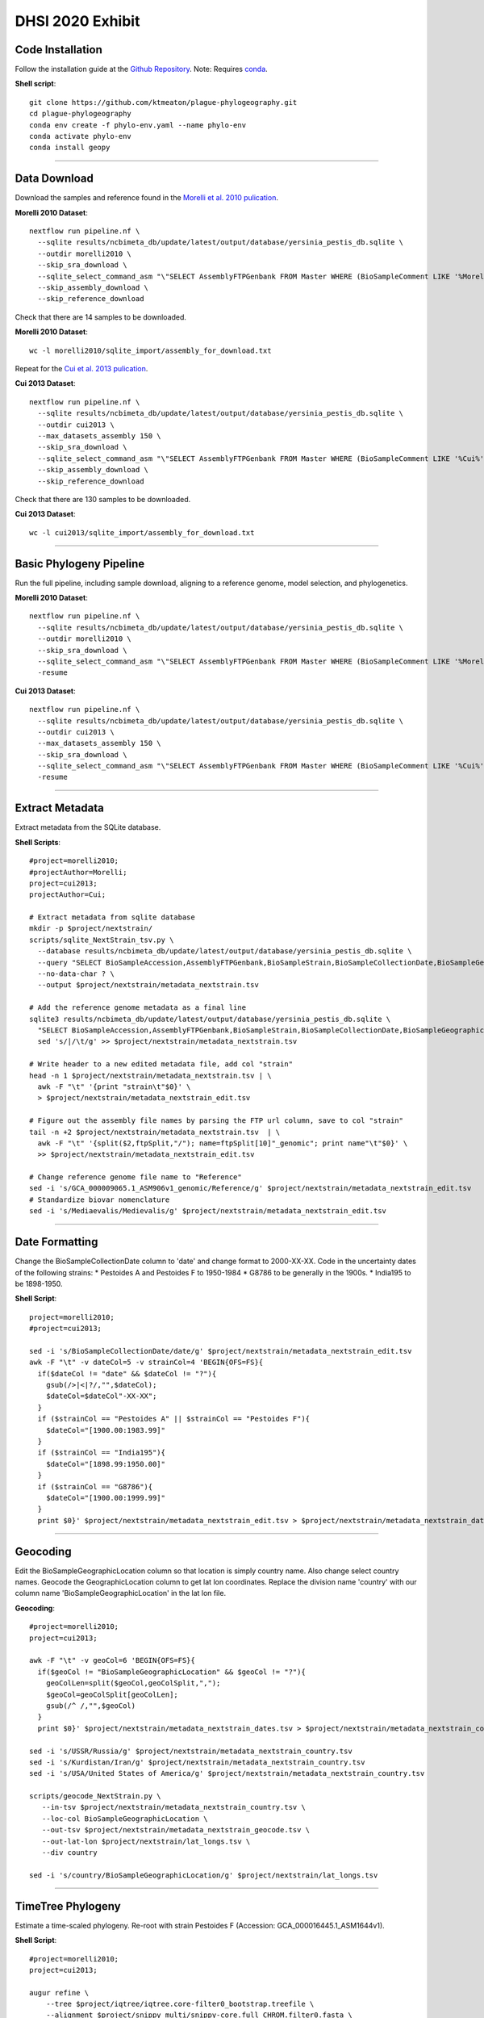 DHSI 2020 Exhibit
***************************

Code Installation
------------------

Follow the installation guide at the `Github Repository <https://github.com/ktmeaton/plague-phylogeography#installation>`_.
Note: Requires `conda <https://docs.conda.io/projects/conda/en/latest/user-guide/install/>`_.

**Shell script**::

      git clone https://github.com/ktmeaton/plague-phylogeography.git
      cd plague-phylogeography
      conda env create -f phylo-env.yaml --name phylo-env
      conda activate phylo-env
      conda install geopy

------------

Data Download
-------------

Download the samples and reference found in the `Morelli et al. 2010 pulication <https://www.ncbi.nlm.nih.gov/pmc/articles/PMC2999892/>`_.

**Morelli 2010 Dataset**::

      nextflow run pipeline.nf \
        --sqlite results/ncbimeta_db/update/latest/output/database/yersinia_pestis_db.sqlite \
        --outdir morelli2010 \
        --skip_sra_download \
        --sqlite_select_command_asm "\"SELECT AssemblyFTPGenbank FROM Master WHERE (BioSampleComment LIKE '%Morelli%' AND BioSampleComment NOT LIKE '%REMOVE%')\"" \
        --skip_assembly_download \
        --skip_reference_download

Check that there are 14 samples to be downloaded.

**Morelli 2010 Dataset**::

      wc -l morelli2010/sqlite_import/assembly_for_download.txt

Repeat for the `Cui et al. 2013 pulication <https://www.ncbi.nlm.nih.gov/pmc/articles/PMC3545753/>`_.

**Cui 2013 Dataset**::

      nextflow run pipeline.nf \
        --sqlite results/ncbimeta_db/update/latest/output/database/yersinia_pestis_db.sqlite \
        --outdir cui2013 \
        --max_datasets_assembly 150 \
        --skip_sra_download \
        --sqlite_select_command_asm "\"SELECT AssemblyFTPGenbank FROM Master WHERE (BioSampleComment LIKE '%Cui%' AND BioSampleComment NOT LIKE '%REMOVE%')\"" \
        --skip_assembly_download \
        --skip_reference_download

Check that there are 130 samples to be downloaded.

**Cui 2013 Dataset**::

      wc -l cui2013/sqlite_import/assembly_for_download.txt

------------

Basic Phylogeny Pipeline
------------------------

Run the full pipeline, including sample download, aligning to a reference genome, model selection, and phylogenetics.

**Morelli 2010 Dataset**::

      nextflow run pipeline.nf \
        --sqlite results/ncbimeta_db/update/latest/output/database/yersinia_pestis_db.sqlite \
        --outdir morelli2010 \
        --skip_sra_download \
        --sqlite_select_command_asm "\"SELECT AssemblyFTPGenbank FROM Master WHERE (BioSampleComment LIKE '%Morelli%' AND BioSampleComment NOT LIKE '%REMOVE%')\"" \
        -resume

**Cui 2013 Dataset**::

      nextflow run pipeline.nf \
        --sqlite results/ncbimeta_db/update/latest/output/database/yersinia_pestis_db.sqlite \
        --outdir cui2013 \
        --max_datasets_assembly 150 \
        --skip_sra_download \
        --sqlite_select_command_asm "\"SELECT AssemblyFTPGenbank FROM Master WHERE (BioSampleComment LIKE '%Cui%' AND BioSampleComment NOT LIKE '%REMOVE%')\"" \
        -resume

------------

Extract Metadata
-----------------

Extract metadata from the SQLite database.

**Shell Scripts**::

      #project=morelli2010;
      #projectAuthor=Morelli;
      project=cui2013;
      projectAuthor=Cui;

      # Extract metadata from sqlite database
      mkdir -p $project/nextstrain/
      scripts/sqlite_NextStrain_tsv.py \
        --database results/ncbimeta_db/update/latest/output/database/yersinia_pestis_db.sqlite \
        --query "SELECT BioSampleAccession,AssemblyFTPGenbank,BioSampleStrain,BioSampleCollectionDate,BioSampleGeographicLocation,BioSampleBiovar,BioSampleHost FROM Master WHERE (BioSampleComment LIKE '%$projectAuthor%' AND TRIM(AssemblyFTPGenbank) > '' AND BioSampleComment NOT LIKE '%REMOVE%')" \
        --no-data-char ? \
        --output $project/nextstrain/metadata_nextstrain.tsv

      # Add the reference genome metadata as a final line
      sqlite3 results/ncbimeta_db/update/latest/output/database/yersinia_pestis_db.sqlite \
        "SELECT BioSampleAccession,AssemblyFTPGenbank,BioSampleStrain,BioSampleCollectionDate,BioSampleGeographicLocation,BioSampleBiovar,BioSampleHost FROM Master WHERE BioSampleComment LIKE '%Reference%'" | \
        sed 's/|/\t/g' >> $project/nextstrain/metadata_nextstrain.tsv

      # Write header to a new edited metadata file, add col "strain"
      head -n 1 $project/nextstrain/metadata_nextstrain.tsv | \
        awk -F "\t" '{print "strain\t"$0}' \
        > $project/nextstrain/metadata_nextstrain_edit.tsv

      # Figure out the assembly file names by parsing the FTP url column, save to col "strain"
      tail -n +2 $project/nextstrain/metadata_nextstrain.tsv  | \
        awk -F "\t" '{split($2,ftpSplit,"/"); name=ftpSplit[10]"_genomic"; print name"\t"$0}' \
        >> $project/nextstrain/metadata_nextstrain_edit.tsv

      # Change reference genome file name to "Reference"
      sed -i 's/GCA_000009065.1_ASM906v1_genomic/Reference/g' $project/nextstrain/metadata_nextstrain_edit.tsv
      # Standardize biovar nomenclature
      sed -i 's/Mediaevalis/Medievalis/g' $project/nextstrain/metadata_nextstrain_edit.tsv

------------

Date Formatting
---------------

Change the BioSampleCollectionDate column to 'date' and change format to 2000-XX-XX.
Code in the uncertainty dates of the following strains:
* Pestoides A and Pestoides F to 1950-1984
* G8786 to be generally in the 1900s.
* India195 to be 1898-1950.

**Shell Script**::

      project=morelli2010;
      #project=cui2013;

      sed -i 's/BioSampleCollectionDate/date/g' $project/nextstrain/metadata_nextstrain_edit.tsv
      awk -F "\t" -v dateCol=5 -v strainCol=4 'BEGIN{OFS=FS}{
        if($dateCol != "date" && $dateCol != "?"){
          gsub(/>|<|?/,"",$dateCol);
          $dateCol=$dateCol"-XX-XX";
        }
        if ($strainCol == "Pestoides A" || $strainCol == "Pestoides F"){
          $dateCol="[1900.00:1983.99]"
        }
        if ($strainCol == "India195"){
          $dateCol="[1898.99:1950.00]"
        }
        if ($strainCol == "G8786"){
          $dateCol="[1900.00:1999.99]"
        }
        print $0}' $project/nextstrain/metadata_nextstrain_edit.tsv > $project/nextstrain/metadata_nextstrain_dates.tsv

------------

Geocoding
---------------

Edit the BioSampleGeographicLocation column so that location is simply country name. Also change select country names.
Geocode the GeographicLocation column to get lat lon coordinates.
Replace the division name 'country' with our column name 'BioSampleGeographicLocation' in the lat lon file.

**Geocoding**::

      #project=morelli2010;
      project=cui2013;

      awk -F "\t" -v geoCol=6 'BEGIN{OFS=FS}{
        if($geoCol != "BioSampleGeographicLocation" && $geoCol != "?"){
          geoColLen=split($geoCol,geoColSplit,",");
          $geoCol=geoColSplit[geoColLen];
          gsub(/^ /,"",$geoCol)
        }
        print $0}' $project/nextstrain/metadata_nextstrain_dates.tsv > $project/nextstrain/metadata_nextstrain_country.tsv

      sed -i 's/USSR/Russia/g' $project/nextstrain/metadata_nextstrain_country.tsv
      sed -i 's/Kurdistan/Iran/g' $project/nextstrain/metadata_nextstrain_country.tsv
      sed -i 's/USA/United States of America/g' $project/nextstrain/metadata_nextstrain_country.tsv

      scripts/geocode_NextStrain.py \
         --in-tsv $project/nextstrain/metadata_nextstrain_country.tsv \
         --loc-col BioSampleGeographicLocation \
         --out-tsv $project/nextstrain/metadata_nextstrain_geocode.tsv \
         --out-lat-lon $project/nextstrain/lat_longs.tsv \
         --div country

      sed -i 's/country/BioSampleGeographicLocation/g' $project/nextstrain/lat_longs.tsv

------------

TimeTree Phylogeny
------------------

Estimate a time-scaled phylogeny. Re-root with strain Pestoides F (Accession: GCA_000016445.1_ASM1644v1).

**Shell Script**::

      #project=morelli2010;
      project=cui2013;

      augur refine \
          --tree $project/iqtree/iqtree.core-filter0_bootstrap.treefile \
          --alignment $project/snippy_multi/snippy-core.full_CHROM.filter0.fasta \
          --metadata $project/nextstrain/metadata_nextstrain_geocode.tsv \
          --output-tree $project/nextstrain/tree.nwk \
          --output-node-data $project/nextstrain/branch_lengths.json \
          --timetree \
          --coalescent opt \
          --no-covariance \
          --date-confidence \
          --date-inference joint \
          --clock-filter-iqd 3 \
          2>&1 | tee $project/nextstrain/augur_refine.log

      cp plots/* $project/nextstrain/

**TreeTime Equivalent**::

      project=morelli2010;
      #project=cui2013;

      treetime \
        --tree  $project/iqtree/iqtree.core-filter0_bootstrap.treefile \
        --dates $project/nextstrain/metadata_nextstrain_geocode.tsv \
        --aln $project/snippy_multi/snippy-core.full_CHROM.filter0.fasta \
        --outdir $project/treetime/augur_mimic_1 \
        --gtr infer \
        --coalescent opt \
        --branch-length-mode auto \
        --max-iter 2 \
        --clock-filter 3 \
        2>&1 | tee $project/treetime/augur_mimic_1/augur_mimic_1.log

**TreeTime Clock**::

      treetime clock \
        --tree  $project/iqtree/iqtree.core-filter0_bootstrap.treefile \
        --dates $project/nextstrain/metadata_nextstrain_geocode.tsv \
        --aln $project/snippy_multi/snippy-core.full_CHROM.filter0.fasta \
        --reroot GCA_000016445.1_ASM1644v1_genomic \
        --outdir $project/treetime/clock_default \
        2>&1 | tee $project/treetime/clock_default/clock_default.log

------------

Ancestral Traits
----------------

Reconstruction of ancestral traits.
Note: Investigate the  --sampling-bias-correction option.

**Shell Script**::

      project=morelli2010;
      #project=cui2013;

      augur traits \
          --tree $project/nextstrain/tree.nwk \
          --metadata $project/nextstrain/metadata_nextstrain_geocode.tsv \
          --columns BioSampleGeographicLocation BioSampleBiovar BioSampleHost \
          --confidence \
          --output $project/nextstrain/traits.json \
          2>&1 | tee $project/nextstrain/augur_traits.log

------------

Export
------

Export the json files for an auspice server.

**ShellScript**::

      project=morelli2010;
      #project=cui2013;

      augur export v2 \
          --tree $project/nextstrain/tree.nwk \
          --metadata $project/nextstrain/metadata_nextstrain_geocode.tsv \
          --node-data $project/nextstrain/branch_lengths.json ${project}/nextstrain/traits.json \
          --auspice-config auspice/config/${project}_auspice_config.json \
          --output $project/nextstrain/${project}.json \
          --lat-longs $project/nextstrain/lat_longs.tsv

        cp $project/nextstrain/${project}.json auspice/${project}Local.json
        cp $project/nextstrain/${project}.json auspice/plague-phylogeography_${project}Remote.json

------------

Export (Test)
-------------

Export test iqtree tree.

**ShellScript**::

        project=morelli2010;
        #project=cui2013;

        augur export v2 \
            --tree $project/iqtree/iqtree.core-filter0_bootstrap.treefile \
            --metadata $project/nextstrain/metadata_nextstrain_geocode.tsv \
            --auspice-config auspice/config/${project}_auspice_config.json \
            --node-data ${project}/nextstrain/traits.json \
            --output $project/nextstrain/test.json \
            --lat-longs $project/nextstrain/lat_longs.tsv

------------

Visualize
---------

Start up an auspice server to view the results in a browser.

[error] Uncaught error in app.listen(). Code: ENOTFOUND

Is an error that is frequently encountered. Deactivating and activating the conda environment has been known to help. As well as installing the actual nextstrain conda environment from their documentation.

**Shell script**::

      auspice view --datasetDir auspice
